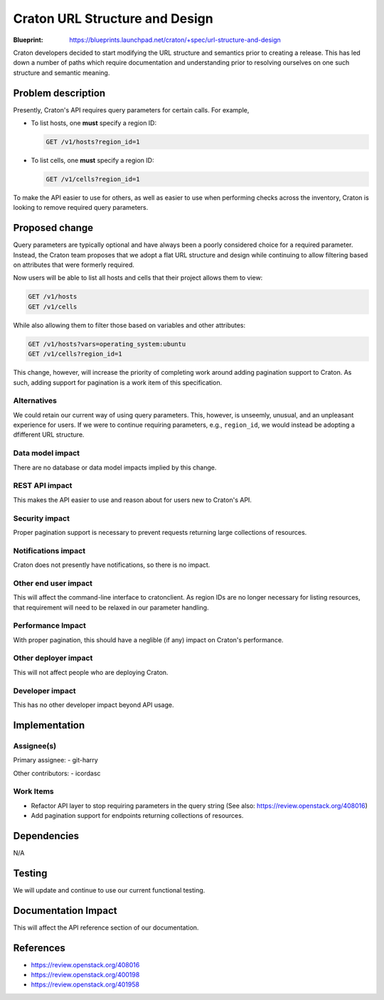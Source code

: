 ..
 This work is licensed under a Creative Commons Attribution 3.0 Unported
 License.

 http://creativecommons.org/licenses/by/3.0/legalcode

=================================
 Craton URL Structure and Design
=================================

:Blueprint: https://blueprints.launchpad.net/craton/+spec/url-structure-and-design

Craton developers decided to start modifying the URL structure and semantics
prior to creating a release. This has led down a number of paths which require
documentation and understanding prior to resolving ourselves on one such
structure and semantic meaning.


Problem description
===================

Presently, Craton's API requires query parameters for certain calls. For
example,

- To list hosts, one **must** specify a region ID:

  .. code::

      GET /v1/hosts?region_id=1

- To list cells, one **must** specify a region ID:

  .. code::

      GET /v1/cells?region_id=1

To make the API easier to use for others, as well as easier to use when
performing checks across the inventory, Craton is looking to remove required
query parameters.


Proposed change
===============

Query parameters are typically optional and have always been a poorly considered
choice for a required parameter. Instead, the Craton team proposes that we
adopt a flat URL structure and design while continuing to allow filtering
based on attributes that were formerly required.

Now users will be able to list all hosts and cells that their project allows
them to view:

.. code::

    GET /v1/hosts
    GET /v1/cells

While also allowing them to filter those based on variables and other
attributes:

.. code::

    GET /v1/hosts?vars=operating_system:ubuntu
    GET /v1/cells?region_id=1

This change, however, will increase the priority of completing work around
adding pagination support to Craton. As such, adding support for pagination is
a work item of this specification.

Alternatives
------------

We could retain our current way of using query parameters. This, however, is
unseemly, unusual, and an unpleasant experience for users. If we were to
continue requiring parameters, e.g., ``region_id``, we would instead be
adopting a dfifferent URL structure.

Data model impact
-----------------

There are no database or data model impacts implied by this change.

REST API impact
---------------

This makes the API easier to use and reason about for users new to Craton's
API.

Security impact
---------------

Proper pagination support is necessary to prevent requests returning large
collections of resources.

Notifications impact
--------------------

Craton does not presently have notifications, so there is no impact.

Other end user impact
---------------------

This will affect the command-line interface to cratonclient. As region IDs are
no longer necessary for listing resources, that requirement will need to be
relaxed in our parameter handling.

Performance Impact
------------------

With proper pagination, this should have a neglible (if any) impact on
Craton's performance.

Other deployer impact
---------------------

This will not affect people who are deploying Craton.

Developer impact
----------------

This has no other developer impact beyond API usage.


Implementation
==============

Assignee(s)
-----------

Primary assignee:
- git-harry

Other contributors:
- icordasc

Work Items
----------

- Refactor API layer to stop requiring parameters in the query string (See
  also: https://review.openstack.org/408016)

- Add pagination support for endpoints returning collections of resources.


Dependencies
============

N/A


Testing
=======

We will update and continue to use our current functional testing.


Documentation Impact
====================

This will affect the API reference section of our documentation.


References
==========

* https://review.openstack.org/408016

* https://review.openstack.org/400198

* https://review.openstack.org/401958
